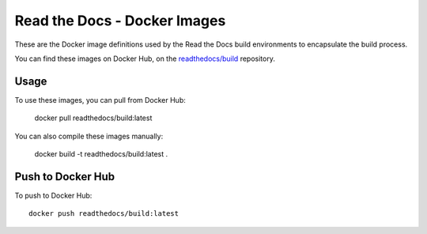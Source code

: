 =============================
Read the Docs - Docker Images
=============================

These are the Docker image definitions used by the Read the Docs build
environments to encapsulate the build process.

You can find these images on Docker Hub, on the `readthedocs/build`_ repository.

.. _readthedocs/build: https://hub.docker.com/r/readthedocs/build/

Usage
-----

To use these images, you can pull from Docker Hub:

    docker pull readthedocs/build:latest

You can also compile these images manually:

    docker build -t readthedocs/build:latest .

Push to Docker Hub
------------------

To push to Docker Hub::

    docker push readthedocs/build:latest

